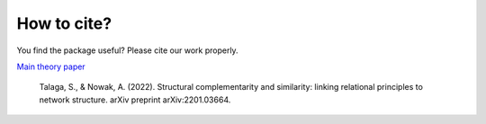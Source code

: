 How to cite?
------------

You find the package useful? Please cite our work properly.

`Main theory paper <https://arxiv.org/abs/2201.03664>`_

    Talaga, S., & Nowak, A. (2022). Structural complementarity and similarity:
    linking relational principles to network structure. arXiv preprint arXiv:2201.03664.
